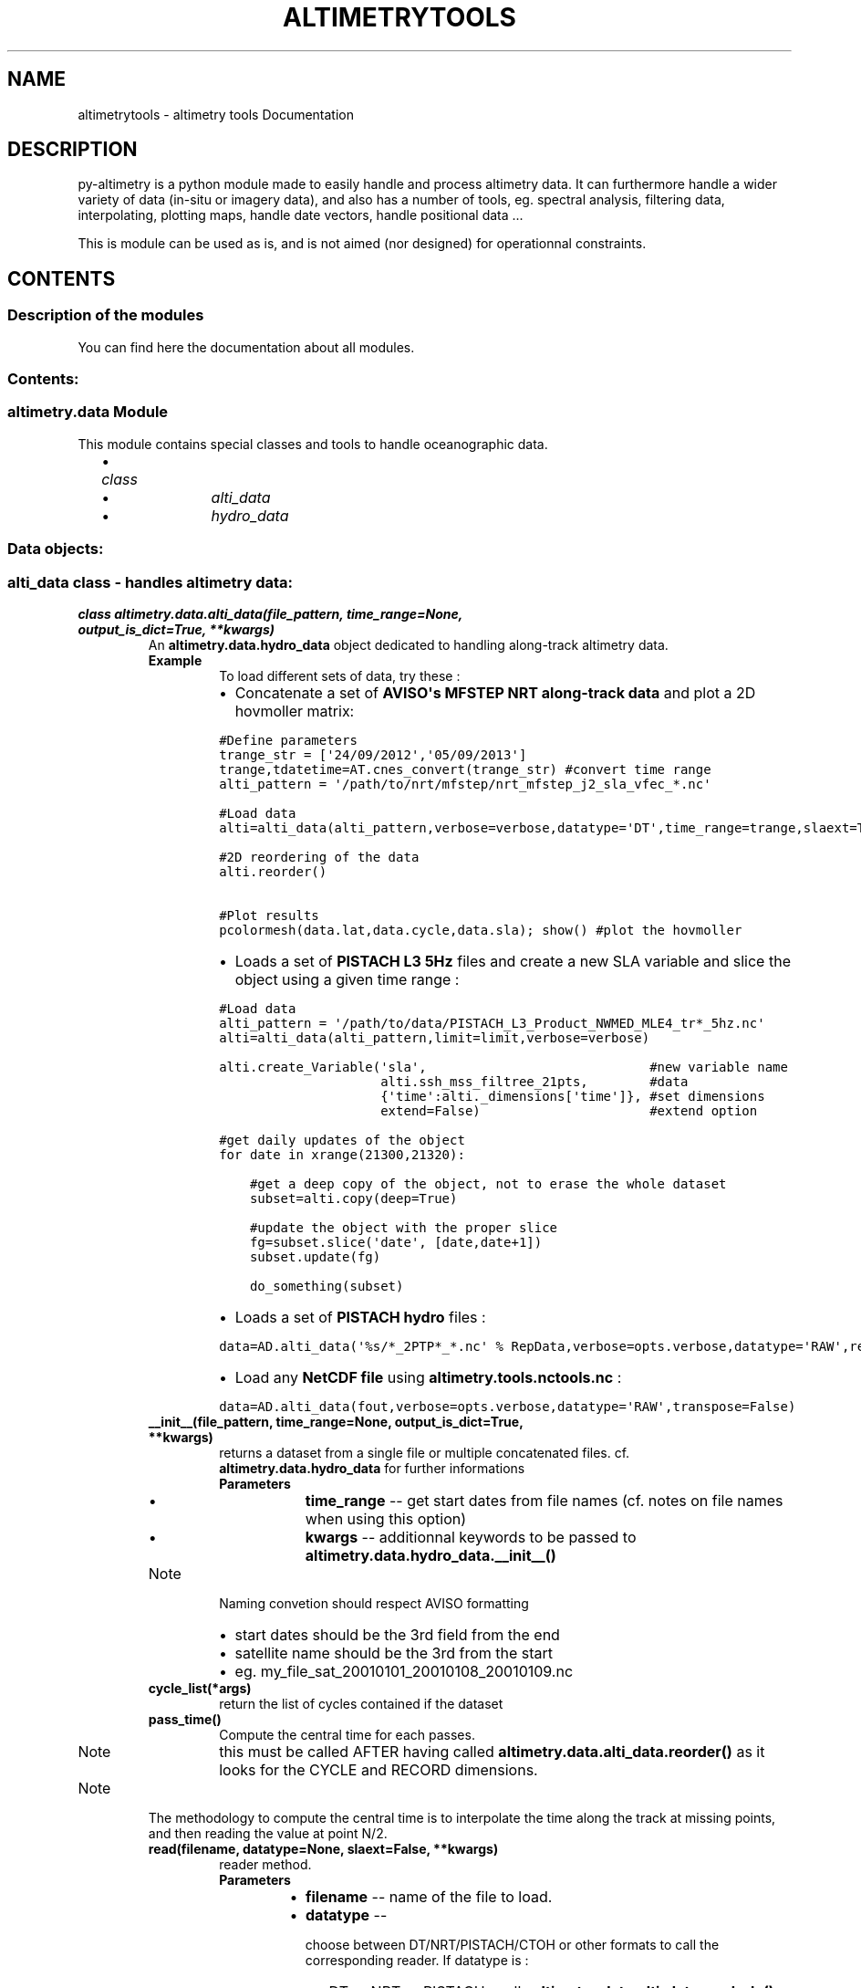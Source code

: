 .TH "ALTIMETRYTOOLS" "1" "January 08, 2014" "0.1" "altimetry tools"
.SH NAME
altimetrytools \- altimetry tools Documentation
.
.nr rst2man-indent-level 0
.
.de1 rstReportMargin
\\$1 \\n[an-margin]
level \\n[rst2man-indent-level]
level margin: \\n[rst2man-indent\\n[rst2man-indent-level]]
-
\\n[rst2man-indent0]
\\n[rst2man-indent1]
\\n[rst2man-indent2]
..
.de1 INDENT
.\" .rstReportMargin pre:
. RS \\$1
. nr rst2man-indent\\n[rst2man-indent-level] \\n[an-margin]
. nr rst2man-indent-level +1
.\" .rstReportMargin post:
..
.de UNINDENT
. RE
.\" indent \\n[an-margin]
.\" old: \\n[rst2man-indent\\n[rst2man-indent-level]]
.nr rst2man-indent-level -1
.\" new: \\n[rst2man-indent\\n[rst2man-indent-level]]
.in \\n[rst2man-indent\\n[rst2man-indent-level]]u
..
.\" Man page generated from reStructeredText.
.
.SH DESCRIPTION
.sp
py\-altimetry is a python module made to easily handle and process altimetry data.
It can furthermore handle a wider variety of data (in\-situ or imagery data), and also has a number of tools, eg. spectral analysis, filtering data, interpolating, plotting maps, handle date vectors, handle positional data ...
.sp
This is module can be used as is, and is not aimed (nor designed) for operationnal constraints.
.SH CONTENTS
.SS Description of the modules
.sp
You can find here the documentation about all modules.
.SS Contents:
.SS altimetry.data Module
.sp
This module contains special classes and tools to handle oceanographic data.
.INDENT 0.0
.INDENT 2.0
.IP \(bu 2
.INDENT 2.0
.TP
.B \fIclass\fP
.INDENT 7.0
.IP \(bu 2
\fIalti_data\fP
.IP \(bu 2
\fIhydro_data\fP
.UNINDENT
.UNINDENT
.UNINDENT
.UNINDENT
.SS Data objects:
.SS alti_data class \- handles altimetry data:
.INDENT 0.0
.TP
.B class altimetry.data.alti_data(file_pattern, time_range=None, output_is_dict=True, **kwargs)
An \fBaltimetry.data.hydro_data\fP object dedicated to handling along\-track altimetry data.
.INDENT 7.0
.TP
.B Example 
To load different sets of data, try these :
.INDENT 7.0
.IP \(bu 2
Concatenate a set of \fBAVISO\(aqs MFSTEP NRT along\-track data\fP and plot a 2D hovmoller matrix:
.UNINDENT
.sp
.nf
.ft C
#Define parameters 
trange_str = [\(aq24/09/2012\(aq,\(aq05/09/2013\(aq]
trange,tdatetime=AT.cnes_convert(trange_str) #convert time range
alti_pattern = \(aq/path/to/nrt/mfstep/nrt_mfstep_j2_sla_vfec_*.nc\(aq

#Load data
alti=alti_data(alti_pattern,verbose=verbose,datatype=\(aqDT\(aq,time_range=trange,slaext=True) #Load data

#2D reordering of the data
alti.reorder()

#Plot results
pcolormesh(data.lat,data.cycle,data.sla); show() #plot the hovmoller
.ft P
.fi
.INDENT 7.0
.IP \(bu 2
Loads a set of \fBPISTACH L3 5Hz\fP files and create a new SLA variable and slice the object using a given time range :
.UNINDENT
.sp
.nf
.ft C
#Load data
alti_pattern = \(aq/path/to/data/PISTACH_L3_Product_NWMED_MLE4_tr*_5hz.nc\(aq
alti=alti_data(alti_pattern,limit=limit,verbose=verbose)
 
alti.create_Variable(\(aqsla\(aq,                             #new variable name
                     alti.ssh_mss_filtree_21pts,        #data
                     {\(aqtime\(aq:alti._dimensions[\(aqtime\(aq]}, #set dimensions
                     extend=False)                      #extend option

#get daily updates of the object
for date in xrange(21300,21320):
   
    #get a deep copy of the object, not to erase the whole dataset
    subset=alti.copy(deep=True)
       
    #update the object with the proper slice
    fg=subset.slice(\(aqdate\(aq, [date,date+1])
    subset.update(fg)
    
    do_something(subset)
.ft P
.fi
.INDENT 7.0
.IP \(bu 2
Loads a set of \fBPISTACH hydro\fP files :
.UNINDENT
.sp
.nf
.ft C
data=AD.alti_data(\(aq%s/*_2PTP*_*.nc\(aq % RepData,verbose=opts.verbose,datatype=\(aqRAW\(aq,remove_existing=False)
.ft P
.fi
.INDENT 7.0
.IP \(bu 2
Load any \fBNetCDF file\fP using \fBaltimetry.tools.nctools.nc\fP :
.UNINDENT
.sp
.nf
.ft C
data=AD.alti_data(fout,verbose=opts.verbose,datatype=\(aqRAW\(aq,transpose=False)
.ft P
.fi
.UNINDENT
.INDENT 7.0
.TP
.B __init__(file_pattern, time_range=None, output_is_dict=True, **kwargs)
returns a dataset from a single file or multiple concatenated files. cf. \fBaltimetry.data.hydro_data\fP for further informations
.INDENT 7.0
.TP
.B Parameters
.INDENT 7.0
.IP \(bu 2
\fBtime_range\fP \-\- get start dates from file names (cf. notes on file names when using this option)
.IP \(bu 2
\fBkwargs\fP \-\- additionnal keywords to be passed to \fBaltimetry.data.hydro_data.__init__()\fP
.UNINDENT
.UNINDENT
.IP Note
Naming convetion should respect AVISO formatting
.INDENT 7.0
.IP \(bu 2
start dates should be the 3rd field from the end
.IP \(bu 2
satellite name should be the 3rd from the start
.IP \(bu 2
eg. my_file_sat_20010101_20010108_20010109.nc
.UNINDENT
.RE
.UNINDENT
.INDENT 7.0
.TP
.B cycle_list(*args)
return the list of cycles contained if the dataset
.UNINDENT
.INDENT 7.0
.TP
.B pass_time()
Compute the central time for each passes.
.IP Note
this must be called AFTER having called \fBaltimetry.data.alti_data.reorder()\fP as it looks for the CYCLE and RECORD dimensions.
.RE
.IP Note
The methodology to compute the central time is to interpolate the time along the track at missing points, and then reading the value at point N/2.
.RE
.UNINDENT
.INDENT 7.0
.TP
.B read(filename, datatype=None, slaext=False, **kwargs)
reader method.
.INDENT 7.0
.TP
.B Parameters
.INDENT 7.0
.IP \(bu 2
\fBfilename\fP \-\- name of the file to load.
.IP \(bu 2
\fBdatatype\fP \-\- 
.sp
choose between DT/NRT/PISTACH/CTOH or other formats to call the corresponding reader. If datatype is :
.INDENT 2.0
.IP \(bu 2
DT or NRT or PISTACH : calls \fBaltimetry.data.alti_data.read_sla()\fP or \fBaltimetry.data.alti_data.read_slaext()\fP
.IP \(bu 2
CTOH : calls \fBaltimetry.data.alti_data.read_CTOH()\fP
.IP \(bu 2
else : calls \fBaltimetry.data.alti_data.read_nc()\fP, based on \fBaltimetry.tools.nctools.nc\fP object.
.UNINDENT

.IP \(bu 2
\fBslaext\fP \-\- force using \fBaltimetry.data.alti_data.read_slaext()\fP
.UNINDENT
.UNINDENT
.IP Note
This method is call from \fBaltimetry.data.hydro_data.__init__()\fP and returns a data structure to be handled by \fBaltimetry.data.hydro_data.update_dataset()\fP
.RE
.UNINDENT
.INDENT 7.0
.TP
.B read_CTOH(filename, params=None, force=False, timerange=None, datatype=None, **kwargs)
Read AVISO Along\-Track SLA regional products
.INDENT 7.0
.TP
.B Return outStr
Output data structure containing all recorded parameters as specificied by NetCDF file PARAMETER list.
.TP
.B Author 
Renaud Dussurget
.UNINDENT
.UNINDENT
.INDENT 7.0
.TP
.B read_nc(filename, **kwargs)
data reader based on \fBaltimetry.tools.nctools.nc\fP object.
.IP Note
THIS can be VERY powerful!
.RE
.UNINDENT
.INDENT 7.0
.TP
.B read_sla(filename, params=None, force=False, timerange=None, datatype=None, **kwargs)
Read AVISO Along\-Track products
.INDENT 7.0
.TP
.B Return outStr
Output data structure containing all recorded parameters as specificied by NetCDF file PARAMETER list.
.TP
.B Author 
Renaud Dussurget
.UNINDENT
.UNINDENT
.INDENT 7.0
.TP
.B read_slaext(filename, params=None, force=False, timerange=None, datatype=None, **kwargs)
Read AVISO Along\-Track SLAEXT regional products
.INDENT 7.0
.TP
.B Return outStr
Output data structure containing all recorded parameters as specificied by NetCDF file PARAMETER list.
.TP
.B Author 
Renaud Dussurget
.UNINDENT
.UNINDENT
.INDENT 7.0
.TP
.B reorder(*args, **kwargs)
Reorders data vectors in 2D (ie. with dimensions (CYCLE,RECORD)). This is useful to get a hovmoller\-type matrix of each variable.
.INDENT 7.0
.TP
.B Example 
To plot a hovmoller for a given variable, do
.sp
.nf
.ft C
\&.. code\-block:: pyhton
.ft P
.fi
.INDENT 7.0
.INDENT 3.5
data=alti_data(\(aq/my/dir/my_files_pattern*.nc\(aq) #concatenate the files
data.reorder() #reorder data
pcolormesh(data.lat,data.cycle,data.sla); show() #plot the hovmoller
.UNINDENT
.UNINDENT
.UNINDENT
.IP Note
This only works for data reprojected along a nominal track.
.RE
.UNINDENT
.INDENT 7.0
.TP
.B set_sats()
set satellite name using (cf. notes on file names in \fIaltimetry.data.alti_data.__init__\fP)
.UNINDENT
.INDENT 7.0
.TP
.B track_list(*args)
return the list of tracks contained if the dataset
.UNINDENT
.UNINDENT
.SS hydro_data class \- handles oceanographic (in\-situ or remotely sensed) data:
.INDENT 0.0
.TP
.B class altimetry.data.hydro_data(file_pattern, limit=None, verbose=1, round=True, zero_2pi=True, output_is_dict=True, flatten=False, **kwargs)
A base object dedicated to handle oceanographic data (in\-situ or remote sensing) with upper level processing methods.
.IP Note
This object SHOULD NOT be called directly but through a subclass heritating of it (eg. \fBaltimetry.data.alti_data\fP)
.RE
.INDENT 7.0
.TP
.B Error(ErrorMsg)
raises an exception
.UNINDENT
.INDENT 7.0
.TP
.B __init__(file_pattern, limit=None, verbose=1, round=True, zero_2pi=True, output_is_dict=True, flatten=False, **kwargs)
Returns the object filled with the data loaded from a single file or a concatenated set of files
.INDENT 7.0
.TP
.B Parameters
.INDENT 7.0
.IP \(bu 2
\fBfile_pattern\fP \-\- a pattern of files to be globbed (\fI\%glob.glob()\fP) or a list of file names.
.IP \(bu 2
\fBlimit\fP \-\- the limits of the domain to handle ([latmin,lonmin,latmax,lonmax]).
.IP \(bu 2
\fBverbose\fP \-\- verbosity level on a scale of 0 (silent) to 4 (max verobsity)
.IP \(bu 2
\fBround\fP \-\- round limits (cf. \fBaltimetry.tools.in_limits()\fP)
.IP \(bu 2
\fBzero_2pi\fP \-\- limits goes from 0 to 360 degrees (not \-180/180).
.IP \(bu 2
\fBoutput_is_dict\fP \-\- data structures are dictionnaries (eg. my_hydro_data.variable[\(aqdata\(aq]). If false uses an object with attributes (eg. my_hydro_data.variable.data).
.UNINDENT
.UNINDENT
.IP Note
This methodes init all the attributes, then loads the data from files (\fBaltimetry.data.hydro_data.read()\fP) and appends it to the object (\fBaltimetry.data.hydro_data.update_dataset()\fP) before checking its content (\fBaltimetry.data.hydro_data.check_variables()\fP).
.RE
.IP Note
The method \fBaltimetry.data.hydro_data.read()\fP MUST be defined (typically by overloading it). This method must return a data structure.
.RE
.UNINDENT
.INDENT 7.0
.TP
.B __weakref__
list of weak references to the object (if defined)
.UNINDENT
.INDENT 7.0
.TP
.B check_variables()
Forces variables to respect dimensions
.UNINDENT
.INDENT 7.0
.TP
.B contour_transect(x, z, var, xrange=None, zrange=None, xstep=1, zstep=10, vmin=None, vmax=None, marker=\(aq.k\(aq, **kwargs)
shows a 2d space\-depth section by interpolating the data along the section.
.IP Note
This method interpolates using \fBscipy.interpolate.griddata()\fP and plots using \fBmatplotlib.pyplot.meshcolorgrid()\fP
.RE
.UNINDENT
.INDENT 7.0
.TP
.B copy(*args, **kwargs)
Returns a copy of the current data object
.INDENT 7.0
.TP
.B Parameters
.INDENT 7.0
.IP \(bu 2
\fBflag\fP \-\- if an argument is provided, this returns an updated copy of current object (ie. equivalent to obj.copy();obj.update(flag)), optimising the memory (
.IP \(bu 2
\fBdeep\fP (\fI\%True\fP) \-\- deep copies the object (object data will be copied as well).
.UNINDENT
.UNINDENT
.UNINDENT
.INDENT 7.0
.TP
.B count = None
number of files loaded
.UNINDENT
.INDENT 7.0
.TP
.B create_Dim(name, value)
Adds a dimension to class.
.INDENT 7.0
.TP
.B Parameters
.INDENT 7.0
.IP \(bu 2
\fBname\fP \-\- dimension name
.IP \(bu 2
\fBvalue\fP \-\- dimension value
.UNINDENT
.UNINDENT
.UNINDENT
.INDENT 7.0
.TP
.B create_Variable(name, value, dimensions, toCreate=None, createDim=None, extend=True)
create_Variable : This function adds data to \fBaltimetry.data.hydro_data\fP
.INDENT 7.0
.TP
.B Parameters
.INDENT 7.0
.IP \(bu 2
\fBname\fP \-\- name of the parameter to create
.IP \(bu 2
\fBvalue\fP \-\- values associated to the variable. Must be a numpy masked_array or a data structure.
.IP \(bu 2
\fBdimensions\fP \-\- dimensional structure (cf. notes).
.UNINDENT
.UNINDENT
.IP Note
altimetry tools package handles the NetCDF data using specific structures.
.sp
NetCDF data is structured this way:
.sp
.nf
.ft C
NetCDF_data = {\(aq_dimensions\(aq:dimension_structure,  #File dimensions  (COMPULSORY)
               \(aq_attributes\(aq:attribute_structure,  #Global attributes
               \(aqdimension_1\(aq:data_structure,       #Data associated to the dimensions. (COMPULSORY)
               ...,
               \(aqvariable_1\(aq:data_structure,        #Variables
               ...
              }
.ft P
.fi
.sp
In standard NetCDF files, dimensions are always associated to a variable.
If it is not the case, an array of indices the length of the dimension is generated and a warning is issued.
.sp
Moreover, dimensions MUST be defined to be accepted by \fBaltimetry.tools.nctools.nc\fP (empty NetCDF files would fail).
.INDENT 7.0
.IP \(bu 2
a dimensional structure should be of the form :
.UNINDENT
.sp
.nf
.ft C
dimension_structure = {\(aq_ndims\(aq:N,        #Attribute setting the number of dimensions.

                       \(aqdims\(aq:{\(aqdim_A\(aq:A, #Structure containing the name
                               \(aqdim_B\(aq:B, #of the dimensions and their size. 
                               ...,
                               \(aqdim_N\(aq:N
                              }
                      }
.ft P
.fi
.INDENT 7.0
.IP \(bu 2
an attribute structure is a very simple structure containing the attribute names and values:
.UNINDENT
.sp
.nf
.ft C
data_structure = {\(aqattribute_1\(aq:attribute_1,
                  ...,
                  \(aqattribute_N\(aq:attribute_N}
.ft P
.fi
.INDENT 7.0
.IP \(bu 2
a data structure should be of the form :
.UNINDENT
.sp
.nf
.ft C
data_structure = {\(aq_dimensions\(aq:dimension_structure, #dimensions of hte variable (COMPULSORY)
                  \(aqdata\(aq:data,                       #data associated to the variable (COMPULSORY)
                  
                  \(aqlong_name\(aq:long_name,             #Variable attributes
                  \(aqunits\(aq:units,
                  ...
                 }
.ft P
.fi
.sp
DATA and _DIMENSIONS fields are compulsory.
Other fields are optional and will be treated as attributes.
.sp
Furthermore, code will have a special look at \fBscale\fP, \fBscale_factor\fP and \fBadd_offset\fP while reading and writing data and to \fB_FillValue\fP and missing_value while reading (_FillValue being automatically filled by \fBNetCDF4.Dataset\fP when writing)
.RE
.UNINDENT
.INDENT 7.0
.TP
.B delete_Variable(name)
pops a variable from class and delete it from parameter list
.INDENT 7.0
.TP
.B Parameters
\fBname\fP \-\- name of the parameter to delete
.UNINDENT
.UNINDENT
.INDENT 7.0
.TP
.B dim_list = None
array containing the dimensions of each parameter
.UNINDENT
.INDENT 7.0
.TP
.B dirname = None
Directory name of the file pattern being globbed (\fI\%glob.glob()\fP). Defaulted to current directory
.UNINDENT
.INDENT 7.0
.TP
.B extension(flag=None, round=True)
returns the limits of the dataset.
.INDENT 7.0
.TP
.B Parameters
.INDENT 7.0
.IP \(bu 2
\fBflag\fP \-\- an indexation flag array
.IP \(bu 2
\fBround\fP \-\- round the limits to the south\-west and north\-east.
.UNINDENT
.UNINDENT
.UNINDENT
.INDENT 7.0
.TP
.B fileid = None
array of file IDs
.UNINDENT
.INDENT 7.0
.TP
.B filelist = None
list of files being loaded
.UNINDENT
.INDENT 7.0
.TP
.B filelist_count = None
number of counted values by files
.UNINDENT
.INDENT 7.0
.TP
.B get(name)
retunrs a variable
.UNINDENT
.INDENT 7.0
.TP
.B get_currentDim()
returns the current dimensions of the object
.UNINDENT
.INDENT 7.0
.TP
.B get_file(pattern)
returns a flag array of the data loaded from a given file pattern
.INDENT 7.0
.TP
.B Parameters
\fBpattern\fP \-\- pattern to match in the file list.
.UNINDENT
.UNINDENT
.INDENT 7.0
.TP
.B get_object_stats()
get some statistics about the whole dataset.
.UNINDENT
.INDENT 7.0
.TP
.B get_platform_stats(id)
get statistics based on \fIaltimetry.data.hydro_data.id\fP
.UNINDENT
.INDENT 7.0
.TP
.B get_stats(flag)
get some statistics about a part of the dataset
.UNINDENT
.INDENT 7.0
.TP
.B in_limits(limit=None)
wrapper to \fBaltimetry.tools.in_limits()\fP based on dataset limits.
.UNINDENT
.INDENT 7.0
.TP
.B limit = None
limits of the domain : [latmin,lonmin,latmax,lonmax] (default = [\-90.,0.,90.,360.])/
.IP Note
limits are automatically reset using \fBaltimetry.tools.recale_limits()\fP
.RE
.UNINDENT
.INDENT 7.0
.TP
.B map(flag=None, fname=None, zoom=False, pmap=None, show=True, **kwargs)
display (or not) a map based on a \fBaltimetry.tools.plot_map\fP object.
.INDENT 7.0
.TP
.B Parameters
\fBshow\fP \-\- set to False not to show (and neither apply \fBaltimetry.tools.plot_map.setup_map()\fP)
.UNINDENT
.IP Note
This function creates a \fBaltimetry.tools.plot_map\fP instance, plot a partion of the dataset using \fBaltimetry.data.hydro_data.plot_track()\fP and displays it if asked to.
.RE
.UNINDENT
.INDENT 7.0
.TP
.B message(MSG_LEVEL, str)
print function wrapper. Print a message depending on the verbose level
.INDENT 7.0
.TP
.B Parameters
\fBMSG_LEVEL\fP (\fI{in}{required}{type=int}\fP) \-\- level of the message to be compared with self.verbose
.TP
.B Example 
To write a message
.sp
.nf
.ft C
self.message(0,\(aqThis message will be shown for any verbose level\(aq)
.ft P
.fi
.UNINDENT
.UNINDENT
.INDENT 7.0
.TP
.B ncstruct(**kwargs)
returns a data structure (dict) of the dataset.
.INDENT 7.0
.TP
.B Parameters
\fBparams\fP \-\- Add this keyword to provide a list of variables to export. Default : all variables contained is self.par_list
.UNINDENT
.UNINDENT
.INDENT 7.0
.TP
.B par_list = None
array of parameters
.UNINDENT
.INDENT 7.0
.TP
.B platform_summary(id, col=\(aq.k\(aq)
outputs a summary of the statistics for a given platform
.UNINDENT
.INDENT 7.0
.TP
.B plot_track(pmap, flag=None, col=\(aq.k\(aq, endpoint=\(aq*r\(aq, endpoint_size=None, title=None, fontsize=8, textcolor=\(aqb\(aq, ms=5, linewidth=1, **kwargs)
plot trajectories based on platform IDs
.INDENT 7.0
.TP
.B Parameters
.INDENT 7.0
.IP \(bu 2
\fBpmap\fP \-\- a \fBaltimetry.tools.plot_map\fP instance
.IP \(bu 2
\fBcol\fP \-\- color to be used along the trajectory. If this is an array of values, calls \fBaltimetry.tools.plot_map.scatter()\fP instead of \fBaltimetry.tools.plot_map.plot()\fP
.UNINDENT
.UNINDENT
.IP Note
This method loops on data IDs. Then it calls \fBaltimetry.tools.plot_map.plot()\fP or \fBaltimetry.tools.plot_map.scatter()\fP to plot the trajectory and then labels the trajectory using \fBaltimetry.tools.plot_map.text()\fP
.RE
.UNINDENT
.INDENT 7.0
.TP
.B plot_track_old(*args, **kwargs)
plot a surface map of sampling track
.IP Warning
DEPRECATED method!
.RE
.UNINDENT
.INDENT 7.0
.TP
.B plot_transect(x, z, var, xrange=None, zrange=None, vmin=None, vmax=None, xstep=1, zstep=10, s=10, edgecolor=\(aqnone\(aq, **kwargs)
shows a 2d space\-depth section plotting point (using \fBaltimetry.tools.plot_map.scatter()\fP)
.INDENT 7.0
.TP
.B Example 
plot a temperature section along a glider transect
.UNINDENT
.UNINDENT
.INDENT 7.0
.TP
.B pop(*args, **kwargs)
This is a wrapper to \fBaltimetry.data.hydro_data.delete_Variable()\fP
.UNINDENT
.INDENT 7.0
.TP
.B push_nc(*args, **kwargs)
append a data structure to an exisiting netcdf file
.UNINDENT
.INDENT 7.0
.TP
.B read_ArgoNC(filename, params=None, force=False, dephrange=None, timerange=None, **kwargs)
An Argo network NetCDF reader
.INDENT 7.0
.TP
.B Return outStr
Output data stricture (dict) containing all recorded parameters as specificied by NetCDF file PARAMETER list.
.TP
.B Author 
Renaud Dussurget
.UNINDENT
.UNINDENT
.INDENT 7.0
.TP
.B size = None
length of the dataset
.UNINDENT
.INDENT 7.0
.TP
.B slice(param, range, surf=False)
get a flag for indexing based on values (ange of fixed values).
.INDENT 7.0
.TP
.B Parameters
.INDENT 7.0
.IP \(bu 2
\fBparam\fP \-\- variable name
.IP \(bu 2
\fBrange\fP \-\- 
.sp
numpy array defining the range of the values. If size(range) == 2 :
.INDENT 2.0
.IP \(bu 2
flag is computed between min and max values of range
.IP \(bu 2
flag is computed based on equality to range value.
.UNINDENT

.UNINDENT
.UNINDENT
.UNINDENT
.INDENT 7.0
.TP
.B summary(all=False, fig=None, col=\(aq.k\(aq, legend=None, **kwargs)
outputs a summary of the whole current dataset
.UNINDENT
.INDENT 7.0
.TP
.B time_range(flag=None)
time range of the current dataset
.INDENT 7.0
.TP
.B Parameters
\fBflag\fP \-\- use a flag array to know the time range of an indexed slice of the object
.UNINDENT
.UNINDENT
.INDENT 7.0
.TP
.B time_slice(timerange, surf=False)
slice object given a time range
.INDENT 7.0
.TP
.B Parameters
\fBtimerange\fP \-\- rime range to be used.
.UNINDENT
.UNINDENT
.INDENT 7.0
.TP
.B update(*args, **kwargs)
Wrapper to \fBaltimetry.data.hydro_data.update_with_slice()\fP.
.UNINDENT
.INDENT 7.0
.TP
.B update_Dim(name, value)
update a dimension by appending the number of added elements to the dimensions
.sp
.nf
.ft C
<upddated dimension> = <old dimension> + <number of added elements along this dimension>
.ft P
.fi
.UNINDENT
.INDENT 7.0
.TP
.B update_dataset(dataStr, flatten=False)
update class with a data structure.
.INDENT 7.0
.TP
.B Parameters
\fBflatten\fP \-\- use this to automatically flatten variables (squeeze dimensions)
.UNINDENT
.UNINDENT
.INDENT 7.0
.TP
.B update_fid_list(filename, N)
update file indices attribute \fIaltimetry.data.hydro_data.fileid\fP
.UNINDENT
.INDENT 7.0
.TP
.B update_with_slice(flag)
update object with a given time slice flag
.INDENT 7.0
.TP
.B Parameters
\fBarray) flag\fP (\fI(boolean\fP) \-\- a flag for indexing data along the \(aq\(aqtime\(aq\(aq dimension
.UNINDENT
.UNINDENT
.INDENT 7.0
.TP
.B updated_copy(flag, deep=True)
Returns a sliced (updated) copy of current data object
.INDENT 7.0
.TP
.B Summary 
This has the same effect as \fIobj.copy();obj.update(flag)\fP but is much less memory consumming.
.UNINDENT
.IP Note
TypeError could arise if some object attributes are setted outside the \fB__init__()\fP function (eg. for data objects derived from \fBhydro_data\fP). If this is the case, initialise these attributes within their respective \fB__init__()\fP.
.RE
.UNINDENT
.INDENT 7.0
.TP
.B verbose = None
verbosity level on a scale of 0 (silent) to 4 (max verbosity)
.UNINDENT
.INDENT 7.0
.TP
.B warning(MSG_LEVEL, str)
Wrapper to \fBwarning.warn()\fP. Returns a warning when verbose level is not 0.
.INDENT 7.0
.TP
.B Parameters
\fBMSG_LEVEL\fP \-\- level of the message to be compared with self.verbose
.TP
.B Example 
To issued a warning
.sp
.nf
.ft C
self.warning(1,\(aqWarning being issued)
.ft P
.fi
.UNINDENT
.UNINDENT
.INDENT 7.0
.TP
.B write_nc(filename, clobber=False, **kwargs)
write a NetCDF file from current dataset
.INDENT 7.0
.TP
.B Parameters
\fBkwargs\fP \-\- additional arguments are passed to \fBaltimetry.tools.nctools.nc.write()\fP
.UNINDENT
.UNINDENT
.UNINDENT
.SS altimetry.tools Module
.sp
This module contain a number of tools for processing the data.
.sp
These are :
.SS Spectral analysis
.sp
The \fBaltimetry.tools.spectrum\fP module contains tools dedicated to spectral analysis.
.SS About spectral analysis
.sp
Spectral analysis of along\-track data is a common thing. There are 2 main steps when computing a spectrum:
.INDENT 0.0
.INDENT 3.5
.INDENT 0.0
.IP \(bu 2
\fBpreprocess the data\fP
.sp
It consists in detecting gaps, interpolating over short gaps and rejecting longer gaps, subsampling the data into subsegments of valid data of a given length.
.sp
This step is performed using \fBaltimetry.tools.spectrum.preprocess()\fP
.IP \(bu 2
\fBcompute the spectrum\fP
.sp
This step is made through a transform of the signal to the spectral domain (eg. FFT). Then frequency, energy and power spectral densities are computed and averaged. It is also possible to use \fBspectral tapers\fP to lower the noise of the spectrum.
.INDENT 2.0
.INDENT 3.5
This step is performed using \fBaltimetry.tools.spectrum.spectral_analysis()\fP (and \fBaltimetry.tools.spectrum.get_spec()\fP at lower level)
.UNINDENT
.UNINDENT
.UNINDENT
.UNINDENT
.UNINDENT
.SS Notes on spectral tapering
.sp
Tapering and padding are mathematical manipulations sometimes performed on the time series before periodogram analysis to improve the statistical properties of the spectral estimates or to speed up the computations.
.INDENT 0.0
.TP
.B \fBTapering can be applied:\fP
.INDENT 7.0
.IP \(bu 2
to reduce the noise level by oversampling the data in overlapping subsegments (eg. when we don\(aqt have enough samples)
.IP \(bu 2
to better localise spectral peaks and changes in the spectral slope.
.UNINDENT
.TP
.B \fBHowever, you should be aware that\fP:
.INDENT 7.0
.IP \(bu 2
tapering may induce a loss of overall energy, resulting the tapered spectrum to be under (though less noisy) the original spectrum.
.IP \(bu 2
oversampling the data will result in removing a part of the lower frequencies because of the shorter subsegments.
.UNINDENT
.UNINDENT
.sp
\fBaltimetry.tools.spectrum.preprocess()\fP allows using tapers through its \fBtapering\fP keyword.
.IP Warning
though it is taken into account in \fBaltimetry.tools.spectrum.spectral_analysis()\fP, energy loss caused by the tapering may not be properly resolved.
.sp
It may be therefore necessary to correct this loss by multiplying the tapered spectrum by the ratio of energies of both spectra \frac{E_{original}}{E_{tapered}}
.RE
.SS Notes on AR spectrum (auto\-regression methods)
.sp
AR (auto\-regressive methods) can be used to model a spectrum from the signal.
.INDENT 0.0
.TP
.B Such method, as the \fBYule\-Walker equations\fP, can be used to model the spectrum, and therefore:
.INDENT 7.0
.IP \(bu 2
clean the spectrum (by having an auto\-regression approach)
.IP \(bu 2
compute the energy (or power) at any frequency (ie. not being dependant on the length of input array).
.UNINDENT
.UNINDENT
.sp
This approach is made possible through the \fBARspec\fP keyword of \fBaltimetry.tools.spectrum.spectral_analysis()\fP (itself calling \fBaltimetry.tools.spectrum.yule_walker_regression()\fP).
.SS List of useful functions
.INDENT 0.0
.INDENT 3.5
.INDENT 0.0
.IP \(bu 2
\fBaltimetry.tools.spectrum.spectral_analysis()\fP : Compute the average spectrum over a set of data
.IP \(bu 2
\fBaltimetry.tools.spectrum.preprocess()\fP : Preprocess the data to be admissible to spectral analysis
.IP \(bu 2
\fBaltimetry.tools.spectrum.get_slope()\fP : Compute the spectral slope
.IP \(bu 2
\fBaltimetry.tools.spectrum.optimal_AR_spectrum()\fP : Get the order of the optimal AR spectrum
.UNINDENT
.UNINDENT
.UNINDENT
.SS Functions
.INDENT 0.0
.TP
.B altimetry.tools.spectrum.spectral_analysis(dx, Ain, tapering=None, overlap=None, wsize=None, alpha=3.0, detrend=False, normalise=False, integration=True, average=True, ARspec=None)
Spectral_Analysis :
This function performs a spatial spectral analysis with different options on a time series of SLA profiles.
.INDENT 7.0
.TP
.B Parameters
.INDENT 7.0
.IP \(bu 2
\fBdx\fP \-\- sampling distance
.IP \(bu 2
\fBAin\fP \-\- 2D table of sla data with time along 2nd axis (NXxNT with NX the spatial length and NT the time length)
.IP \(bu 2
\fBtapering\fP \-\- 
.sp
apply tapering to the data
.INDENT 2.0
.IP \(bu 2
If this keyword is of type bool : apply hamming window.
.IP \(bu 2
If this keyword is a string : apply a hamming (\(aqhamm\(aq), hann (\(aqhann\(aq), kaiser\-bessel (\(aqkaiser\(aq), kaiser\-bessel (\(aqblackman\(aq) or no (\(aqnone\(aq) tapering function.
.IP \(bu 2
If this keyword is an \fBnumpy.array\fP object : apply this array as taper.
.UNINDENT

.IP \(bu 2
\fBoverlap\fP \-\- overlap coefficient of the windows (0.75 means 75% overlap).
.IP \(bu 2
\fBwsize\fP \-\- size of the sub\-segments.
.IP \(bu 2
\fBnormalise\fP \-\- If True, normalise the spectrum by its overall energy content.
.IP \(bu 2
\fBdetrend\fP \-\- If True, removes a linear trend to the segmented signal (if tapered) or to the whole signal (if not tapered).
.IP \(bu 2
\fBintegration\fP \-\- If True, integrate the spectrum between 2 frequencies.
.IP \(bu 2
\fBsla\fP \-\- data
.UNINDENT
.TP
.B Returns
a spectrum structure
.sp
.nf
.ft C
{\(aqesd\(aq:esd,       #Energy Spectral Density
 \(aqpsd\(aq:psd,       #Power Spectral Density
 \(aqfq\(aq:fq,         #frequency
 \(aqp\(aq:p,           #wavelength
 \(aqparams\(aq:params} #tapering parameters.
.ft P
.fi

.TP
.B Author 
Renaud DUSSURGET (RD) \- LER/PAC, Ifremer
.TP
.B Change 
Created by RD, December 2012
.UNINDENT
.UNINDENT
.INDENT 0.0
.TP
.B altimetry.tools.spectrum.preprocess(lat, lon, sla, N_min=None, per_min=15.0, max_gap=None, leave_gaps=False, remove_edges=True, interp_over_continents=False, truncate_if_continents=True, discard_continental_gaps=True, flag_interp=False, return_lonlat=False, return_interpolated=False, last=True, mid=None, first=None, verbose=1)
.INDENT 7.0
.TP
.B Preprocessing of the SLA data ::
.INDENT 7.0
.IP \(bu 2
.INDENT 2.0
.TP
.B process positions :
.INDENT 7.0
.IP \(bu 2
interpolate over gaps
.IP \(bu 2
find continents (extend the positions over continents to get the discontinuity)
.IP \(bu 2
find track edges
.IP \(bu 2
find gap lengths
.UNINDENT
.UNINDENT
.IP \(bu 2
.INDENT 2.0
.TP
.B clean SLA data::
.INDENT 7.0
.IP \(bu 2
Remove gaps greater than maximum allowed length over which interpolate is OK.
.IP \(bu 2
Remove time steps with not enough coverage
.IP \(bu 2
get sub\-segments of valid data of a given length
.UNINDENT
.UNINDENT
.UNINDENT
.UNINDENT
.INDENT 7.0
.TP
.B Parameters
.INDENT 7.0
.IP \(bu 2
\fBlon\fP \-\- longitude
.IP \(bu 2
\fBlat\fP \-\- longitude
.IP \(bu 2
\fBsla\fP \-\- data
.IP \(bu 2
\fBN_min\fP \-\- Length of subsegments (cf \fBaltimetry.tools.spectrum.get_segments()\fP)
.IP \(bu 2
\fBper_min\fP \-\- Minimum percentage of valid data to allow.
.IP \(bu 2
\fBmax_gap\fP \-\- Maximum gap length to interpolate over (interpolation is done 1st, THEN long gaps are eliminated)
.IP \(bu 2
\fBleave_gaps\fP \-\- Leave gaps (equivalent to setting max_gap to number of points in track).
.IP \(bu 2
\fBremove_edges\fP \-\- discard data at track edges.
.IP \(bu 2
\fBtruncate_if_continents\fP \-\- Force truncating data if a continent is found within a segment of data.
.IP \(bu 2
\fBlast\fP \-\- Get segments of data sticked to the last point in track (cf \fBaltimetry.tools.spectrum.get_segments()\fP)
.IP \(bu 2
\fBfirst\fP \-\- Get segments of data sticked to the first point in track (cf \fBaltimetry.tools.spectrum.get_segments()\fP)
.IP \(bu 2
\fBmid\fP \-\- Get segments of data sticked to the middle point in track (cf \fBaltimetry.tools.spectrum.get_segments()\fP)
.UNINDENT
.UNINDENT
.UNINDENT
.INDENT 0.0
.TP
.B altimetry.tools.spectrum.get_kx(N, dx)
GET_KX
:summary: Returns the frequencies to be used with FFT analysis
.INDENT 7.0
.TP
.B Parameters
.INDENT 7.0
.IP \(bu 2
\fBN\fP \-\- number of samples in data
.IP \(bu 2
\fBdx\fP \-\- sampling step
.UNINDENT
.TP
.B Returns
Returns
* k: frequency
* L: length
* imx: index of maximum frequency (for separating positive and negative frequencies)
.TP
.B Author 
Renaud DUSSURGET (RD) \- LER/PAC, Ifremer
.TP
.B Change 
Created by RD, July 2012
.UNINDENT
.UNINDENT
.INDENT 0.0
.TP
.B altimetry.tools.spectrum.get_spec(dx, Vin, verbose=False, gain=1.0, integration=True)
GET_SPEC
:summary: Returns the spectrum of a regularly sampled dataset
.INDENT 7.0
.TP
.B Parameters
.INDENT 7.0
.IP \(bu 2
\fBdq\fP \-\- sampling interval (1D)
.IP \(bu 2
\fBV\fP \-\- data to analyse (1D).
.UNINDENT
.TP
.B Note 
NaN can not be used.
.TP
.B Returns
.INDENT 7.0
.IP \(bu 2
psd: Power Spectral Density
.IP \(bu 2
esd: Energy Spectral Density
.IP \(bu 2
fq: frequency
.IP \(bu 2
p: wavelength (period)
.UNINDENT

.TP
.B Author 
Renaud DUSSURGET (RD) \- LER/PAC, Ifremer
.TP
.B Change 
Created by RD, July 2012. Changes
* 29/08/2012 : Changed the computation of frequencies and the spectral integration (spectrum is averaged at mid\-width frequencies)
* 30/11/2012 : Outstanding changes : corrected the spectral integration for computing psd and corrected the normalisation
.UNINDENT
.UNINDENT
.INDENT 0.0
.TP
.B altimetry.tools.spectrum.get_segment(sla, N, last=True, mid=None, first=None, remove_edges=True, truncate_if_continents=True)
Intelligent segmentation of data.
.INDENT 7.0
.TP
.B Parameters
.INDENT 7.0
.IP \(bu 2
\fBremove_edges\fP \-\- discard data at track edges.
.IP \(bu 2
\fBtruncate_if_continents\fP \-\- Force truncating data if a continent is found within a segment of data.
.IP \(bu 2
\fBlast\fP \-\- Get segments of data sticked to the last point in track
.IP \(bu 2
\fBfirst\fP \-\- Get segments of data sticked to the first point in track
.IP \(bu 2
\fBmid\fP \-\- Get segments of data sticked to the middle point in track
.UNINDENT
.UNINDENT
.UNINDENT
.INDENT 0.0
.TP
.B altimetry.tools.spectrum.get_slope(fq, spec, degree=1, frange=None, threshold=0.0)
GET_SLOPE
:summary: This function returns the spectral slope of a spectrum using a least\-square regression
.INDENT 7.0
.TP
.B Parameters
.INDENT 7.0
.IP \(bu 2
\fBfq\fP \-\- frequency
.IP \(bu 2
\fBspec\fP \-\- spectrum data
.IP \(bu 2
\fBdegree\fP \-\- Degree of the least\-square regression model
.UNINDENT
.TP
.B Returns
.INDENT 7.0
.IP \(bu 2
slope : spectral slope (or model coefficients for a higher order model)
.IP \(bu 2
intercept : Energy at unit frequency (1 cpkm)
.UNINDENT

.TP
.B Author 
Renaud DUSSURGET (RD) \- LER/PAC, Ifremer
.TP
.B Change 
Created by RD, August 2012
.UNINDENT
.UNINDENT
.INDENT 0.0
.TP
.B altimetry.tools.spectrum.yule_walker(acf, orden)
Program to solve Yule\-Walker equations for AutoRegressive Models
.INDENT 7.0
.TP
.B Author 
XAVI LLORT (llort(at)grahi.upc.edu)
.TP
.B Created 
MAY 2007
.TP
.B Changes 
adapted to python by R.Dussurget
.TP
.B Parameters
.INDENT 7.0
.IP \(bu 2
\fBacf\fP \-\- AutoCorrelation Function
.IP \(bu 2
\fBorden\fP \-\- Order of the AutoRegressive Model
.UNINDENT
.TP
.B Returns
.INDENT 7.0
.IP \(bu 2
parameters : Parameters
.IP \(bu 2
sigma_e : Standard deviation of the noise term
.UNINDENT

.UNINDENT
.UNINDENT
.INDENT 0.0
.TP
.B altimetry.tools.spectrum.yule_walker_regression(dx, Y, deg, res=None)
.INDENT 7.0
.TP
.B Parameters
.INDENT 7.0
.IP \(bu 2
\fBX\fP \-\- time vector (disabled)
.IP \(bu 2
\fBY\fP \-\- stationary time series
.IP \(bu 2
\fBdeg\fP \-\- AR model degree
.UNINDENT
.TP
.B Returns
.INDENT 7.0
.IP \(bu 2
a : Yule Walker parameters
.IP \(bu 2
sig : Standard deviation of the noise term
.IP \(bu 2
aicc : corrected Akaike Information Criterion
.IP \(bu 2
gamma : Autocorrelation function
.IP \(bu 2
ar : Fitted function
.IP \(bu 2
argamma : Fitted autocorrelation function
.IP \(bu 2
arspec : Fitted spectral model
.IP \(bu 2
F : Relative frequency
.UNINDENT

.UNINDENT
.IP Note
To know more about yule\-walker and autoregressive methods, see
.INDENT 7.0
.IP \(bu 2
\fI\%Example of AR(p) model auto-regression using yule-walker equations\fP
.IP \(bu 2
\fI\%Other notes on the autoregressive method\fP
.UNINDENT
.RE
.INDENT 7.0
.TP
.B Example 
IDL example :
.sp
.nf
.ft C
#Define an n\-element vector of time\-series samples  
X = [6.63, 6.59, 6.46, 6.49, 6.45, 6.41, 6.38, 6.26, 6.09, 5.99, $  
    5.92, 5.93, 5.83, 5.82, 5.95, 5.91, 5.81, 5.64, 5.51, 5.31, $  
    5.36, 5.17, 5.07, 4.97, 5.00, 5.01, 4.85, 4.79, 4.73, 4.76]  

#Compute auto_correlation function
acorr=A_CORRELATE(X,INDGEN(30))

#Solve YW equation to get auto\-regression coefficients for AR(2) model
YULE_WALKER, acorr, 2, a, sig

#Process auto\-regression model
ar=DBLARR(28)
FOR i = 2, 29 DO ar[i\-2] = SQRT(a[0]*X[i\-1]*X[i] + a[1]*x[i\-2]*x[i]+sig*x[i])

#Compute spectrum
spec=spectrogram(TRANSPOSE(X), INDGEN(N), WSIZE=N, OVERLAY=1.0, DISPLAY_IMAGE=0)

#Compute AR(2) model spectrum
ar2=spectrogram(TRANSPOSE(ar), INDGEN(28), WSIZE=28, OVERLAY=1.0, DISPLAY_IMAGE=0)
.ft P
.fi
.UNINDENT
.UNINDENT
.INDENT 0.0
.TP
.B altimetry.tools.spectrum.optimal_AR_spectrum(dx, Y, ndegrees=None, return_min=True)
Get the optimal order AR spectrum by minimizing the BIC.
.UNINDENT
.SS NetCDF tools
.sp
The \fBaltimetry.tools.nctools\fP module contains tools dedicated to easily handle NetCDF data.
.INDENT 0.0
.INDENT 2.0
.IP \(bu 2
\fInc\fP
.IP \(bu 2
\fIload_ncVar\fP
.UNINDENT
.UNINDENT
.SS An easy to use wrapper to NetCDF4 package \- altimetry.tools.nctools.nc
.INDENT 0.0
.TP
.B class altimetry.tools.nctools.nc(limit=[\-90.0, 0.0, 90.0, 360.0], verbose=0, zero_2pi=False, transpose=False, use_local_dims=False, **kwargs)
A class for easy\-handling of NetCDF data based on \fBNetCDF4\fP package.
.INDENT 7.0
.TP
.B Example 
To load different sets of data, try these :
.INDENT 7.0
.IP \(bu 2
Simply load a NetCDF file
.INDENT 2.0
.IP \(bu 2
The file has standard dimensions (eg. called longitude & latitude)
.UNINDENT
.sp
.nf
.ft C
ncr=nc()
data=ncr.read(file)

lon=data.lon
lat=data.lat
Z=data.Z
.ft P
.fi
.INDENT 2.0
.IP \(bu 2
We do not want to match for standard dimension names and keep original names
.UNINDENT
.sp
.nf
.ft C
ncr=nc()
data=ncr.read(file,use_local_dims=True)

lon=data.longitude
lat=data.latitude
Z=data.Z
.ft P
.fi
.INDENT 2.0
.IP \(bu 2
We extract a region and depth range between 2 dates:
.INDENT 2.0
.IP \(bu 2
We extract between 30\-40°N & 15\-20°E (limit).
.IP \(bu 2
We extract between 100 & 200 m deep (depth).
.IP \(bu 2
We get data from 2010/01/01 to 2010/01/07 (time).
.IP \(bu 2
File has standard dimensions called longitude, latitude, level and time
.UNINDENT
.UNINDENT
.sp
.nf
.ft C
ncr=nc()
limit=[30,15,40,20]
depth=[100,200]
time=[21915,21921]

data=ncr.read(file,
              limit=limit,
              timerange=time,
              depthrange=depth)
  
lon=data.lon
lat=data.lat
dep=data.depth
dat=data.time
Z=data.Z
.ft P
.fi
.IP \(bu 2
More sophisticated example using a file containing bathymetetry data
.INDENT 2.0
.IP \(bu 2
Load a file and extract a regions and subsample it to a lower resolution
.INDENT 2.0
.IP \(bu 2
The file has dimensions NbLongitudes & NbLatitudes.
.IP \(bu 2
We extract between 30\-40°N & 15\-20°E (limit).
.IP \(bu 2
We subsample every 3 points (stride).
.UNINDENT
.UNINDENT
.sp
.nf
.ft C
limit=[30,15,40,20]
stride = (3,)
ncr=nc(use_local_dims=True)
bathy=ncr.load(file,
               NbLongitudes=(limit[1],limit[3])+stride,
               NbLatitudes=(limit[0],limit[2])+stride)
.ft P
.fi
.INDENT 2.0
.IP \(bu 2
Then we save the data to another file (output).
.UNINDENT
.sp
.nf
.ft C
#save data
bathy.write_nc(output)
.ft P
.fi
.INDENT 2.0
.IP \(bu 2
We update the \fBhistory\fP global attribute of data structure
.UNINDENT
.sp
.nf
.ft C
#Get attribute structure
attrStr=bathy.get(\(aq_attributes\(aq,{})
 
#Get arguments called from the shell
cmd=[os.path.basename(sys.argv[0])]
for a in argv : cmd.append(a)
 
#update attribute stucture (pop history and concatenate with current commands=.
attrStr.update({\(aqhistory\(aq:attrStr.pop(\(aqhistory\(aq,\(aq\(aq)+\(aq \(aq.join(cmd)+\(aq\en\(aq})
 
#update NetCDF data structure
bathy.update({\(aq_attributes\(aq:attrStr})

#save data
bathy.write_nc(output)
.ft P
.fi
.INDENT 2.0
.IP \(bu 2
We now want to flag all values from variable Z above 0 by setting them to fill_value and append this modified variable to the output file
.UNINDENT
.sp
.nf
.ft C
#load variable
Z = bathy.Z

#flag variable
Z.mask[Z >= 0] = False

#update attributes
Z[\(aq_attributes\(aq][\(aqlong_name\(aq] = \(aqflagged bathymetry\(aq

#append modified bathymetry to a variable named Z_2 in output file.
bathy.push(output,\(aqZ2\(aq,Z)
.ft P
.fi
.UNINDENT
.UNINDENT
.INDENT 7.0
.TP
.B attributes(filename, **kwargs)
Get attributes of a NetCDF file
.sp
:return {type:dict} outStr: Attribute structure.
:author: Renaud Dussurget
.UNINDENT
.INDENT 7.0
.TP
.B count = None
number of files loaded
.UNINDENT
.INDENT 7.0
.TP
.B fileid = None
array of file IDs
.UNINDENT
.INDENT 7.0
.TP
.B limit = None
limits of the domain : [latmin,lonmin,latmax,lonmax] (default = [\-90.,0.,90.,360.])
.IP Note
limits are automatically reset using \fBaltimetry.tools.recale_limits()\fP
.RE
.UNINDENT
.INDENT 7.0
.TP
.B load(filename, params=None, force=False, depthrange=None, timerange=None, output_is_dict=True, **kwargs)
NetCDF data loader
.INDENT 7.0
.TP
.B Parameters
.INDENT 7.0
.IP \(bu 2
\fBfilename\fP \-\- file name
.IP \(bu 2
\fBparams\fP \-\- a list of variables to load (default : load ALL variables).
.IP \(bu 2
\fBdepthrange\fP \-\- if a depth dimension is found, subset along this dimension.
.IP \(bu 2
\fBtimerange\fP \-\- if a time dimension is found, subset along this dimension.
.UNINDENT
.UNINDENT
.IP Note
using \fBaltimetry.tools.nctools.limit\fP allows subsetting to a given region.
.RE
.INDENT 7.0
.TP
.B Parameters
\fBkwargs\fP \-\- additional arguments for subsetting along given dimensions.
.UNINDENT
.IP Note
You can index along any dimension by providing the name of the dimensions to subsample along. Values associated to the provided keywords should be a length 2 or 3 tuple (min,max,<step>) (cf. \fBaltimetry.data.nctools.load_ncVar()\fP).
.RE
.INDENT 7.0
.TP
.B Parameters
\fBoutput_is_dict\fP \-\- data structures are dictionnaries (eg. my_hydro_data.variable[\(aqdata\(aq]). If false uses an object with attributes (eg. my_hydro_data.variable.data).
.UNINDENT
.sp
:return  {type:dict} outStr: Output data structure containing all recorded parameters as specificied by NetCDF file PARAMETER list.
.INDENT 7.0
.TP
.B Author 
Renaud Dussurget
.UNINDENT
.UNINDENT
.INDENT 7.0
.TP
.B message(MSG_LEVEL, str)
print function wrapper. Print a message depending on the verbose level
.INDENT 7.0
.TP
.B Parameters
\fBMSG_LEVEL\fP (\fI{in}{required}{type=int}\fP) \-\- level of the message to be compared with self.verbose
.TP
.B Example 
display a message
.sp
.nf
.ft C
self.log(0,\(aqThis message will be shown for any verbose level\(aq)
.ft P
.fi
.TP
.B Author 
Renaud DUSSURGET (RD), LER PAC/IFREMER
.TP
.B Change 
Added a case for variables with missing dimensions
.UNINDENT
.UNINDENT
.INDENT 7.0
.TP
.B push(*args, **kwargs)
append a variable from a given data structure to the existing dataset.
.INDENT 7.0
.TP
.B Parameters
.INDENT 7.0
.IP \(bu 2
\fBfile\fP (\fIoptional\fP) \-\- 
.IP \(bu 2
\fBname\fP \-\- variable name
.IP \(bu 2
\fBvalue\fP \-\- data
.IP \(bu 2
\fBstart\fP \-\- broadcast the data to a portion of the dataset. starting index.
.IP \(bu 2
\fBcounts\fP \-\- broadcast the data to a portion of the dataset. number of counts.
.IP \(bu 2
\fBstride\fP \-\- broadcast the data to a portion of the dataset. stepping along dimension.
.UNINDENT
.UNINDENT
.UNINDENT
.INDENT 7.0
.TP
.B read(file_pattern, **kwargs)
Read data from a NetCDF file
.INDENT 7.0
.TP
.B Parameters
.INDENT 7.0
.IP \(bu 2
\fBfile_pattern\fP \-\- a file pattern to be globbed (\fI\%glob.glob()\fP) or a file list.
.IP \(bu 2
\fBkwargs\fP \-\- additional keywords to be passed to \fBaltimetry.tools.nctools.nc.load()\fP (eg. extracting a subset of the file)
.UNINDENT
.UNINDENT
.UNINDENT
.INDENT 7.0
.TP
.B size = None
length of the dataset
.UNINDENT
.INDENT 7.0
.TP
.B use_local_dims = None
this option prevent from trying to detect standard CF dimensions such longitude, latitude, time in the file and keep the original dimensions of the file
.IP Note
Set this option to True when file is not standard (eg. not following CF conventions).
.RE
.IP Note
Normal behaviour is to match dimensions (ie. a dimension and the associated variable of the same name) with specific names. Resulting variables associated with these dimensions will be called :
* lon (longitudes) : matches dimensions starting with \(aqlon\(aq
* lat (latitudes) : matches dimensions starting with \(aqlat\(aq
* time (time) : matches dimensions starting with \(aqdate\(aq or \(aqtime\(aq
* depth (date) : matches dimensions starting with \(aqdep\(aq or \(aqlev\(aq
.RE
.UNINDENT
.INDENT 7.0
.TP
.B verbose = None
verbosity level on a scale of 0 (silent) to 4 (max verbosity)
.UNINDENT
.INDENT 7.0
.TP
.B write(data, outfile, clobber=False, format=\(aqNETCDF4\(aq)
Write a netCDF file using a data structure.
.INDENT 7.0
.TP
.B Parameters
.INDENT 7.0
.IP \(bu 2
\fBdata\fP \-\- data structure
.IP \(bu 2
\fBoutfile\fP \-\- output file
.IP \(bu 2
\fBclobber\fP \-\- erase file if it already exists
.IP \(bu 2
\fBformat\fP \-\- NetCDF file format.
.UNINDENT
.UNINDENT
.IP Note
the data structure requires a "_dimensions" field (dimension structure)
.RE
.UNINDENT
.UNINDENT
.SS Addionnal function
.INDENT 0.0
.TP
.B altimetry.tools.nctools.load_ncVar(varName, nc=None, **kwargs)
Loads a variable from the NetCDF file and saves it as a data structure.
.INDENT 7.0
.TP
.B Parameters
\fBvarName\fP \-\- variable name
.TP
.B Keywords kwargs
additional keyword arguments for slicing the dataset. Keywords should be named the name of the dimensions to subsample along and associated value should be a length 2 or 3 tuple (min,max,<step>).
.UNINDENT
.UNINDENT
.SS Some examples to illustrate py\-altimetry functionalities
.INDENT 0.0
.INDENT 2.0
.IP \(bu 2
\fIdata\fP
.IP \(bu 2
\fIothers\fP
.UNINDENT
.UNINDENT
.SS Handle data
.sp
altimetry tools have a number of classes and function to handle data, mainly based on :mod:NetCDF4 package.
.sp
You can find examples of :
.INDENT 0.0
.INDENT 3.5
.INDENT 0.0
.IP \(bu 2
\fILoading NetCDF files\fP
.IP \(bu 2
\fIHandle altimetry data using altimetry.data.alti_data object\fP
.UNINDENT
.UNINDENT
.UNINDENT
.IP Note
Handling data may require knowlegde about how the NetCDF data is structured. You should therefore have a look at:
.INDENT 0.0
.IP \(bu 2
\fIinformations about data structures\fP
.UNINDENT
.RE
.SS Others
.INDENT 0.0
.INDENT 3.5
.INDENT 0.0
.IP \(bu 2
\fISpectral analysis tools for altimetry data\fP
.UNINDENT
.UNINDENT
.UNINDENT
.SS Install, configure & modify
.sp
Not available yet!
.SS Contents:
.INDENT 0.0
.IP \(bu 2
\fIgenindex\fP
.IP \(bu 2
\fImodindex\fP
.IP \(bu 2
\fIsearch\fP
.UNINDENT
.SH AUTHOR
Renaud Dussurget
.SH COPYRIGHT
2013, Renaud Dussurget
.\" Generated by docutils manpage writer.
.\" 
.
